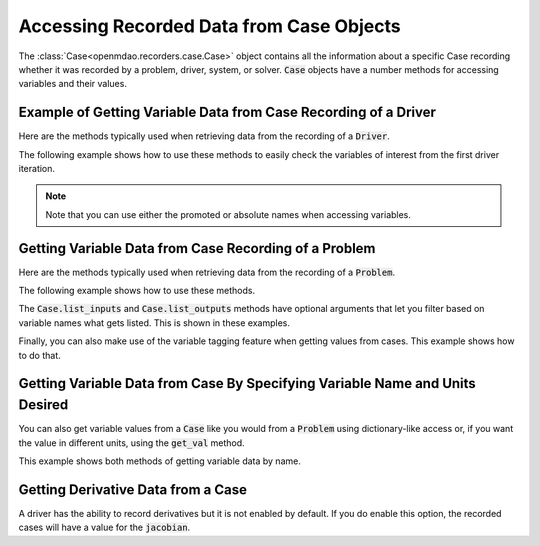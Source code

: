 .. _reading_case_data:

*****************************************
Accessing Recorded Data from Case Objects
*****************************************

The :class:`Case<openmdao.recorders.case.Case>` object contains all the information about a specific Case recording whether it was recorded by
a problem, driver, system, or solver. :code:`Case` objects have a number methods for accessing variables and their values.

Example of Getting Variable Data from Case Recording of a Driver
----------------------------------------------------------------

Here are the methods typically used when retrieving data from the recording of a :code:`Driver`.

.. automethod:: openmdao.recorders.case.Case.get_objectives
    :noindex:

.. automethod:: openmdao.recorders.case.Case.get_constraints
    :noindex:

.. automethod:: openmdao.recorders.case.Case.get_design_vars
    :noindex:

.. automethod:: openmdao.recorders.case.Case.get_responses
    :noindex:

The following example shows how to use these methods to easily check the variables of interest
from the first driver iteration.

.. embed-code::
    openmdao.recorders.tests.test_sqlite_reader.TestFeatureSqliteReader.test_feature_driver_options_with_values
    :layout: interleave

.. note::
    Note that you can use either the promoted or absolute names when accessing variables.

Getting Variable Data from Case Recording of a Problem
------------------------------------------------------

Here are the methods typically used when retrieving data from the recording of a :code:`Problem`.

.. automethod:: openmdao.recorders.case.Case.list_inputs
    :noindex:

.. automethod:: openmdao.recorders.case.Case.list_outputs
    :noindex:

The following example shows how to use these methods.

.. embed-code::
    openmdao.recorders.tests.test_sqlite_reader.TestFeatureSqliteReader.test_feature_list_inputs_and_outputs
    :layout: interleave

The :code:`Case.list_inputs` and :code:`Case.list_outputs` methods have optional arguments that let you filter based on
variable names what gets listed. This is shown in these examples.

.. embed-code::
    openmdao.recorders.tests.test_sqlite_reader.TestFeatureSqliteReader.test_feature_list_inputs_and_outputs_with_includes_excludes
    :layout: interleave

Finally, you can also make use of the variable tagging feature when getting values from cases. This example shows how to do
that.

.. embed-code::
    openmdao.recorders.tests.test_sqlite_reader.TestFeatureSqliteReader.test_feature_list_inputs_and_outputs_with_tags
    :layout: interleave

Getting Variable Data from Case By Specifying Variable Name and Units Desired
-----------------------------------------------------------------------------

You can also get variable values from a :code:`Case` like you would from a :code:`Problem` using dictionary-like access
or, if you want the value in different units, using the :code:`get_val` method.

.. automethod:: openmdao.recorders.case.Case.get_val
    :noindex:

This example shows both methods of getting variable data by name.

.. embed-code::
    openmdao.recorders.tests.test_sqlite_reader.TestFeatureSqliteReader.test_feature_get_val
    :layout: interleave
    
Getting Derivative Data from a Case
-----------------------------------

A driver has the ability to record derivatives but it is not enabled by default. If you do enable
this option, the recorded cases will have a value for the :code:`jacobian`.

.. embed-code::
    openmdao.recorders.tests.test_sqlite_reader.TestFeatureSqliteReader.test_feature_reading_derivatives
    :layout: interleave
